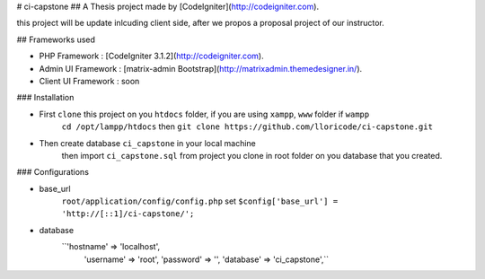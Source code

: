 # ci-capstone
## A Thesis project made by [CodeIgniter](http://codeigniter.com).

this project will be update inlcuding client side, after we propos a proposal project of our instructor.

## Frameworks used

* PHP Framework       : [CodeIgniter 3.1.2](http://codeigniter.com).
* Admin UI Framework  : [matrix-admin Bootstrap](http://matrixadmin.themedesigner.in/).
* Client UI Framework : soon


### Installation

* First ``clone`` this project on you ``htdocs`` folder, if you are using ``xampp``, ``www`` folder if ``wampp``
    ``cd /opt/lampp/htdocs`` then ``git clone https://github.com/lloricode/ci-capstone.git``

* Then create database ``ci_capstone`` in your local machine
    then import ``ci_capstone.sql`` from project you clone in root folder on you database that you created.


### Configurations

* base_url
    ``root/application/config/config.php`` 
    set ``$config['base_url'] = 'http://[::1]/ci-capstone/';``

* database
    ``'hostname' => 'localhost',
	'username' => 'root',
	'password' => '',
	'database' => 'ci_capstone',``
